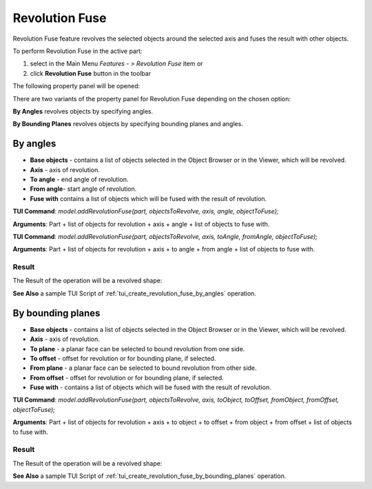 
Revolution Fuse
===============

Revolution Fuse feature revolves the selected objects around the selected axis and fuses the result with other objects.

To perform Revolution Fuse in the active part:

#. select in the Main Menu *Features - > Revolution Fuse* item  or
#. click **Revolution Fuse** button in the toolbar

.. image:: images/revolution_fuse_btn.png
   :align: center

.. centered::
   **Revolution Fuse** button

The following property panel will be opened:

.. image:: images/StartSketch.png
  :align: center

.. centered::
  Start sketch
  
There are two variants of the property panel for Revolution Fuse depending on the chosen option:

.. image:: images/revolution_by_angles.png
   :align: left
**By Angles** revolves objects by specifying angles.

.. image:: images/revolution_by_bounding_planes.png
   :align: left
**By Bounding Planes** revolves objects by specifying bounding planes and angles.


By angles
--------

.. image:: images/RevolutionFuse1.png
  :align: center

.. centered::
  Revolution Fuse: definition by angles

- **Base objects** - contains a list of objects selected in the Object Browser or in the Viewer, which will be revolved.
- **Axis** - axis of revolution.
- **To angle** - end angle of revolution.
- **From angle**-  start angle of revolution.
- **Fuse with** contains a list of objects which will be fused with the result of revolution.

**TUI Command**:  *model.addRevolutionFuse(part, objectsToRevolve, axis, angle, objectToFuse);*

**Arguments**:   Part + list of objects for revolution + axis + angle + list of objects to fuse with.

**TUI Command**:  *model.addRevolutionFuse(part, objectsToRevolve, axis, toAngle, fromAngle, objectToFuse);*

**Arguments**:   Part + list of objects for revolution + axis + to angle + from angle + list of objects to fuse with.

Result
""""""

The Result of the operation will be a revolved shape:

.. image:: images/revolution_fuse_by_angles_result.png
	   :align: center

.. centered::
   **Revolution Fuse created**

**See Also** a sample TUI Script of :ref:`tui_create_revolution_fuse_by_angles` operation.

By bounding planes
------------------

.. image:: images/RevolutionFuse2.png
  :align: center

.. centered::
  Revolution Fuse: definition by bounding planes

- **Base objects** - contains a list of objects selected in the Object Browser or in the Viewer, which will be revolved.
- **Axis** - axis of revolution.
- **To plane** - a planar face can be selected to bound revolution from one side.
- **To offset** - offset for revolution or for bounding plane, if selected.
- **From plane** - a planar face can be selected to bound revolution from other side.
- **From offset** - offset for revolution or for bounding plane, if selected.
- **Fuse with** - contains a list of objects which will be fused with the result of revolution.

**TUI Command**:  *model.addRevolutionFuse(part, objectsToRevolve, axis, toObject, toOffset, fromObject, fromOffset, objectToFuse);*

**Arguments**:   Part + list of objects for revolution + axis + to object + to offset + from object + from offset + list of objects to fuse with.

Result
""""""

The Result of the operation will be a revolved shape:

.. image:: images/revolution_fuse_by_bounding_planes_result.png
	   :align: center

.. centered::
   **Revolution Fuse created**

**See Also** a sample TUI Script of :ref:`tui_create_revolution_fuse_by_bounding_planes` operation.
